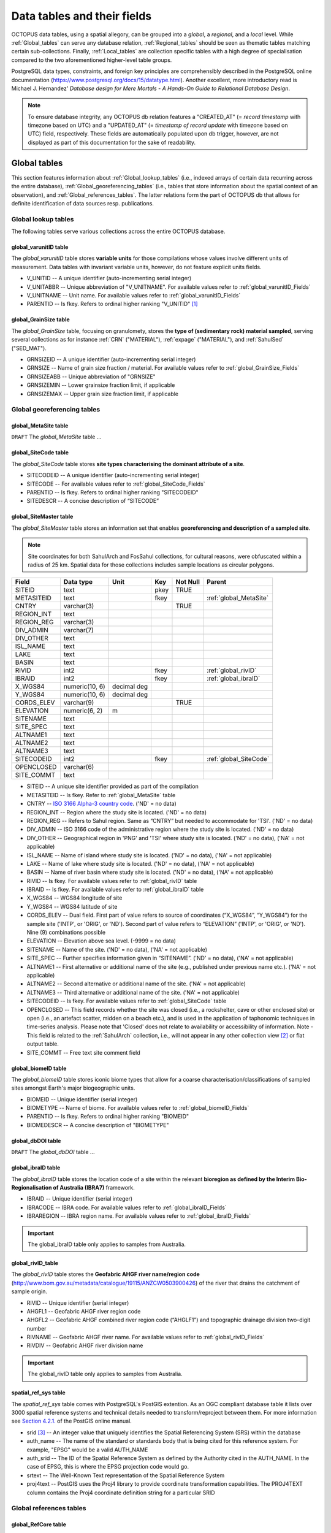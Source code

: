 ============================
Data tables and their fields
============================
OCTOPUS data tables, using a spatial allegory, can be grouped into a *global*, a *regional*, and a *local* level. While :ref:`Global_tables` can serve any database relation, :ref:`Regional_tables` should be seen as thematic tables matching certain sub-collections. Finally, :ref:`Local_tables` are collection specific tables with a high degree of specialisation compared to the two aforementioned higher-level table groups.

PostgreSQL data types, constraints, and foreign key principles are comprehensibly described in the PostgreSQL online documentation (https://www.postgresql.org/docs/15/datatype.html). Another excellent, more introductory read is Michael J. Hernandez' *Database design for Mere Mortals - A Hands-On Guide to Relational Database Design*.

.. note::

    To ensure database integrity, any OCTOPUS db relation features a "CREATED_AT" (= *record timestamp* with timezone based on UTC) and a "UPDATED_AT" (= *timestamp of record update* with timezone based on UTC) field, respectively. These fields are automatically populated upon db trigger, however, are not displayed as part of this documentation for the sake of readability.

..  _Global_tables:

Global tables
-------------
This section features information about :ref:`Global_lookup_tables` (i.e., indexed arrays of certain data recurring across the entire database), :ref:`Global_georeferencing_tables` (i.e., tables that store information about the spatial context of an observation), and :ref:`Global_references_tables`. The latter relations form the part of OCTOPUS db that allows for definite identification of data sources resp. publications.

..  _Global_lookup_tables:

Global lookup tables
~~~~~~~~~~~~~~~~~~~~

The following tables serve various collections across the entire OCTOPUS database.

..  _global_varunitID:

global_varunitID table
^^^^^^^^^^^^^^^^^^^^^^
The *global_varunitID* table stores **variable units** for those compilations whose values involve different units of measurement. Data tables with invariant variable units, however, do not feature explicit units fields. 

.. csv-table::
   :file: ./csv_tables/global_varunitID.csv
   :header-rows: 1

* V_UNITID -- A unique identifier (auto-incrementing serial integer)

* V_UNITABBR -- Unique abbreviation of "V_UNITNAME". For available values refer to :ref:`global_varunitID_Fields`

* V_UNITNAME -- Unit name. For available values refer to :ref:`global_varunitID_Fields`

* PARENTID -- Is fkey. Refers to ordinal higher ranking "V_UNITID" [#]_

..  _global_GrainSize:

global_GrainSize table
^^^^^^^^^^^^^^^^^^^^^^
The *global_GrainSize* table, focusing on granulomety, stores the **type of (sedimentary rock) material sampled**, serving several collections as for instance :ref:`CRN` ("MATERIAL"), :ref:`expage` ("MATERIAL"), and :ref:`SahulSed` ("SED_MAT").

.. csv-table::
   :file: ./csv_tables/global_GrainSize.csv
   :header-rows: 1

* GRNSIZEID -- A unique identifier (auto-incrementing serial integer)

* GRNSIZE -- Name of grain size fraction / material. For available values refer to :ref:`global_GrainSize_Fields`

* GRNSIZEABB -- Unique abbreviation of "GRNSIZE"

* GRNSIZEMIN -- Lower grainsize fraction limit, if applicable

* GRNSIZEMAX -- Upper grain size fraction limit, if applicable


..  _Global_georeferencing_tables:

Global georeferencing tables
~~~~~~~~~~~~~~~~~~~~~~~~~~~~

..  _global_MetaSite:

global_MetaSite table
^^^^^^^^^^^^^^^^^^^^^
``DRAFT`` The *global_MetaSite* table ...

..  _global_SiteCode:

global_SiteCode table
^^^^^^^^^^^^^^^^^^^^^
The *global_SiteCode* table stores **site types characterising the dominant attribute of a site**.

.. csv-table::
   :file: ./csv_tables/global_SiteCode.csv
   :header-rows: 1

* SITECODEID -- A unique identifier (auto-incrementing serial integer)

* SITECODE -- For available values refer to :ref:`global_SiteCode_Fields`

* PARENTID -- Is fkey. Refers to ordinal higher ranking "SITECODEID"

* SITEDESCR -- A concise description of “SITECODE”

..  _global_SiteMaster:

global_SiteMaster table
^^^^^^^^^^^^^^^^^^^^^^^
The *global_SiteMaster* table stores an information set that enables **georeferencing and description of a sampled site**.

.. note::

    Site coordinates for both SahulArch and FosSahul collections, for cultural reasons, were obfuscated within a radius of 25 km. Spatial data for those collections includes sample locations as circular polygons.

========== ============== =========== ==== ======== ======================
Field      Data type      Unit        Key  Not Null Parent
========== ============== =========== ==== ======== ======================
SITEID     text                       pkey TRUE     
METASITEID text                       fkey          :ref:`global_MetaSite`
CNTRY      varchar(3)                      TRUE     
REGION_INT text                                    
REGION_REG varchar(3)                              
DIV_ADMIN  varchar(7)                              
DIV_OTHER  text                                    
ISL_NAME   text                                    
LAKE       text                                    
BASIN      text                                    
RIVID      int2                       fkey          :ref:`global_rivID`
IBRAID     int2                       fkey          :ref:`global_ibraID`
X_WGS84    numeric(10, 6) decimal deg               
Y_WGS84    numeric(10, 6) decimal deg               
CORDS_ELEV varchar(9)                      TRUE     
ELEVATION  numeric(6, 2)  m                 
SITENAME   text                                    
SITE_SPEC  text                                    
ALTNAME1   text                                    
ALTNAME2   text                                    
ALTNAME3   text                                    
SITECODEID int2                       fkey          :ref:`global_SiteCode`
OPENCLOSED varchar(6)                              
SITE_COMMT text                                    
========== ============== =========== ==== ======== ======================

* SITEID -- A unique site identifier provided as part of the compilation

* METASITEID -- Is fkey. Refer to :ref:`global_MetaSite` table

* CNTRY -- `ISO 3166 Alpha-3 country code <https://www.iso.org/obp/ui/#search>`_. ('ND' = no data)

* REGION_INT -- Region where the study site is located. ('ND' = no data)

* REGION_REG -- Refers to Sahul region. Same as “CNTRY” but needed to accommodate for 'TSI'. ('ND' = no data)

* DIV_ADMIN -- ISO 3166 code of the administrative region where the study site is located. ('ND' = no data)

* DIV_OTHER -- Geographical region in 'PNG' and 'TSI' where study site is located. ('ND' = no data), ('NA' = not applicable)

* ISL_NAME -- Name of island where study site is located. ('ND' = no data), ('NA' = not applicable)

* LAKE -- Name of lake where study site is located. ('ND' = no data), ('NA' = not applicable)

* BASIN -- Name of river basin where study site is located. ('ND' = no data), ('NA' = not applicable)

* RIVID -- Is fkey. For available values refer to :ref:`global_rivID` table

* IBRAID -- Is fkey. For available values refer to :ref:`global_ibraID` table

* X_WGS84 -- WGS84 longitude of site

* Y_WGS84 -- WGS84 latitude of site

* CORDS_ELEV -- Dual field. First part of value refers to source of coordinates (“X_WGS84”, “Y_WGS84”) for the sample site ('INTP', or 'ORIG', or 'ND'). Second part of value refers to “ELEVATION” ('INTP', or 'ORIG', or 'ND'). Nine (9) combinations possible

* ELEVATION -- Elevation above sea level. (-9999 = no data)

* SITENAME -- Name of the site. ('ND' = no data), ('NA' = not applicable)

* SITE_SPEC -- Further specifies information given in “SITENAME”. ('ND' = no data), ('NA' = not applicable)

* ALTNAME1 -- First alternative or additional name of the site (e.g., published under previous name etc.). ('NA' = not applicable)

* ALTNAME2 -- Second alternative or additional name of the site. ('NA' = not applicable)

* ALTNAME3 -- Third alternative or additional name of the site. ('NA' = not applicable)

* SITECODEID -- Is fkey. For available values refer to :ref:`global_SiteCode` table

* OPENCLOSED -- This field records whether the site was closed (i.e., a rockshelter, cave or other enclosed site) or open (i.e., an artefact scatter, midden on a beach etc.), and is used in the application of taphonomic techniques in time-series analysis. Please note that 'Closed' does not relate to availability or accessibility of information. Note - This field is related to the :ref:`SahulArch` collection, i.e., will not appear in any other collection view [#]_ or flat output table.

* SITE_COMMT -- Free text site comment field

..  _global_biomeID:

global_biomeID table
^^^^^^^^^^^^^^^^^^^^
The *global_biomeID* table stores iconic biome types that allow for a coarse characterisation/classifications of sampled sites amongst Earth's major biogeographic units. 

.. csv-table::
   :file: ./csv_tables/global_biomeID.csv
   :header-rows: 1

* BIOMEID -- Unique identifier (serial integer)

* BIOMETYPE -- Name of biome. For available values refer to :ref:`global_biomeID_Fields`

* PARENTID -- Is fkey. Refers to ordinal higher ranking "BIOMEID"

* BIOMEDESCR -- A concise description of "BIOMETYPE"

..  _global_dbDOI:

global_dbDOI table
^^^^^^^^^^^^^^^^^^
``DRAFT`` The *global_dbDOI* table ...

..  _global_ibraID:

global_ibraID table
^^^^^^^^^^^^^^^^^^^
The *global_ibraID* table stores the location code of a site within the relevant **bioregion as defined by the Interim Bio-Regionalisation of Australia (IBRA7)** framework.

.. csv-table::
   :file: ./csv_tables/global_ibraID.csv
   :header-rows: 1

* IBRAID -- Unique identifier (serial integer)

* IBRACODE -- IBRA code. For available values refer to :ref:`global_ibraID_Fields`

* IBRAREGION -- IBRA region name. For available values refer to :ref:`global_ibraID_Fields`

.. important::

    The global_ibraID table only applies to samples from Australia.

..  _global_rivID:

global_rivID_table
^^^^^^^^^^^^^^^^^^
The *global_rivID* table stores the **Geofabric AHGF river name/region code** (http://www.bom.gov.au/metadata/catalogue/19115/ANZCW0503900426) of the river that drains the catchment of sample origin.

.. csv-table::
   :file: ./csv_tables/global_rivID.csv
   :header-rows: 1

* RIVID -- Unique identifier (serial integer)

* AHGFL1 -- Geofabric AHGF river region code

* AHGFL2 -- Geofabric AHGF combined river region code (“AHGLF1”) and topographic drainage division two-digit number

* RIVNAME -- Geofabric AHGF river name. For available values refer to :ref:`global_rivID_Fields`

* RIVDIV -- Geofabric AHGF river division name

.. important::

    The global_rivID table only applies to samples from Australia.

..  _spatial_ref_sys:

spatial_ref_sys table
^^^^^^^^^^^^^^^^^^^^^
The *spatial_ref_sys* table comes with PostgreSQL's PostGIS extention. As an OGC compliant database table it lists over 3000 spatial reference systems and technical details needed to transform/reproject between them. For more information see `Section 4.2.1. <https://postgis.net/docs/manual-1.4/ch04.html#spatial_ref_sys>`_ of the PostGIS online manual.

.. csv-table::
   :file: ./csv_tables/spatial_ref_sys.csv
   :header-rows: 1

* srid [#]_  -- An integer value that uniquely identifies the Spatial Referencing System (SRS) within the database

* auth_name -- The name of the standard or standards body that is being cited for this reference system. For example, "EPSG" would be a valid AUTH_NAME

* auth_srid -- The ID of the Spatial Reference System as defined by the Authority cited in the AUTH_NAME. In the case of EPSG, this is where the EPSG projection code would go.

* srtext -- The Well-Known Text representation of the Spatial Reference System

* proj4text -- PostGIS uses the Proj4 library to provide coordinate transformation capabilities. The PROJ4TEXT column contains the Proj4 coordinate definition string for a particular SRID


..  _Global_references_tables:

Global references tables
~~~~~~~~~~~~~~~~~~~~~~~~

..  _global_RefCore:

global_RefCore table
^^^^^^^^^^^^^^^^^^^^
The *global_RefCore* table stores information that allow certain **identification and citation of OCTOPUS collection data sources** according to BibTeX [#]_ referencing standards. In this context, different reference entry types require different minimum information standards, i.e., combinations of fields of which some will be *required*, some will be *optional*, and others will be *ignored* by BibTeX. Those three categories are defined in the :ref:`global_PubType_Fields` section. OCTOPUS database will always seeks to provide information beyond the minimum requirements, though with sense of proportion. As a result, for instance, language will never be captured for English publications because it is considered the communication standard.

=========== =========== ==== ======== ==================
Field       Data type   Key  Not Null Parent
=========== =========== ==== ======== ==================
REFDBID     text        pkey TRUE     
OAID        varchar(11) fkey          :ref:`global_Author`
REFDOI      text                      
AUTHORS     text                      
TITLE       text                      
PUBTYPEID   int2        fkey TRUE     :ref:`global_PubType`
JOURNALID   int2        fkey          :ref:`global_Journal`
VOLUME      text                      
NUMBER      text                      
PAGES       text                      
YEAR        int2             TRUE     
ADDRESS     text                      
NOTE        text                      
URL         text                      
BOOKTITLE   text                      
CHAPTER     text                      
EDITOR      text                      
PUBLISHER   text                      
INSTITUTION text                      
SCHOOL      text                      
=========== =========== ==== ======== ==================

* REFDBID -- A unique identifier in the format *Name<colon>YearKeyword* where *Name* is the family name of the first author, *Year* is the publication year, and *Keyword* is a catchy single word from the publication title. No whitespace or special characters are allowed. The keyword must not be numeric. 

* REFDOI -- Publication Digital Object Identifier (`DOI <https://www.doi.org/>`_), if available

* AUTHORS -- Full sequence of publication authors in the format *FamilyA, ForenameA; FamilyB, ForenameB*; ... where forenames may be abbreviated with leading capital letter in the format *FamilyA, A.; FamilyB, B.*; ...

* TITLE -- Publication title

* VOLUME -- Volume of publication medium

* NUMBER -- Number of publication medium

* PAGES -- Page range divided by double dash (e.g. 102\-\-208), running article number, or a number of pages for books, theses

* YEAR -- Year of publication

* ADDRESS -- Usually the address of the publisher or other institution

* NOTE -- Free text field for annotations

* URL -- Publication url, especially favoured when no DOI available

* BOOKTITLE -- Title of a book, part of which is being cited. In OCTOPUS, further, title of website

* CHAPTER -- A chapter, section, sequence etc. number

* EDITOR -- Name(s) of editor(s) in the format defined above

* PUBLISHER -- Publisher's name

* INSTITUTION -- Institutuion sponsoring a technical report

* SCHOOL -- Name of school where thesis was written

..  _global_RefAbstract:

global_RefAbstract table
^^^^^^^^^^^^^^^^^^^^^^^^
The *global_RefAbstract* table stores **publication abstracts** for references in :ref:`global_RefCore`.

.. csv-table::
   :file: ./csv_tables/global_RefAbstract.csv
   :header-rows: 1

* REFDBID -- Uses same "REFDBID" as :ref:`global_RefCore` table does (because is one-to-one relationship)

* ABSTRACT -- Is publication abstract, if available. Note - Very extensive abstracts have been truncated and marked as *... [_truncated_]* at their end. For available abstracts refer to :ref:`global_RefAbstract_Fields`

..  _global_Author:

global_Author table
^^^^^^^^^^^^^^^^^^^
The *global_Author* table stores information about **publication (first) authors**, which can be individuals or corporations.

.. csv-table::
   :file: ./csv_tables/global_Author.csv
   :header-rows: 1

* OAID -- A unique identifier

* AUTH -- Author family name. If the author is not an individual, but a corporation, '(Corp.)' will be added to the abbreviated corporation name, both of which will be followed by the full corporation name as for instance 'ALA (Corp.) Atlas of Living Australia (online)'. For corporations "FORENAME" : "WSCC_RESID" fields must not be populated.

* FORENAME -- Auhtor given name(s)

* INITIALS -- Given name(s) initial(s) incl. full stop and divided by space char.

* ORCID -- Open Researcher and Contributor ID (https://info.orcid.org/what-is-orcid/). ORCID is the **preferred external identifier**!

* SCOPUSID -- Scopus ID (https://www.scopus.com)

* WSCC_RESID -- Web of Science author ID (currently owned by Clarivate, https://clarivate.com/). Only relevant in case "ORCID" and "SCOPUSID" are not available

* AUTH_COMMT -- Free text comment field

* AUTH_URL -- URL field. Only used if "AUTH" is a corporation

* URL_DATE -- Date of "AUTH_URL" visit. Only applicable if "AUTH_URL" is not *NULL*

..  _global_Journal:

global_Journal table
^^^^^^^^^^^^^^^^^^^^
The *global_Journal* table stores information about **peer-reviewed scientific journals**.

.. csv-table::
   :file: ./csv_tables/global_Journal.csv
   :header-rows: 1

* JOURNALID -- A unique identifier (auto-incrementing serial integer)

* JOURNAL -- Journal title

* JOURNALABB -- Abbreviated journal name according to https://images.webofknowledge.com/images/help/WOS/A_abrvjt.html

* PRINT_ISSN -- Print ISSN according to https://portal.issn.org

* ONLIN_ISSN -- Online ISSN according to https://portal.issn.org

..  _global_PubType:

global_PubType table
^^^^^^^^^^^^^^^^^^^^
The *global_PubType* table stores **publication entry types** according to BibTeX standards.

.. csv-table::
   :file: ./csv_tables/global_PubType.csv
   :header-rows: 1

* PUBTYPEID -- A unique identifier (auto-incrementing serial integer)

* PUBTYPE -- For available values refer to :ref:`global_PubType_Fields`

..  _global_RefKeyword:

global_RefKeyword table
^^^^^^^^^^^^^^^^^^^^^^^

``DRAFT`` The *global_RefKeyword* table ...

----

..  _Regional_tables:

Regional tables
---------------

Non-Cosmogenics tables
~~~~~~~~~~~~~~~~~~~~~~

..  _cabah_LabCodes:

cabah_LabCodes table
^^^^^^^^^^^^^^^^^^^^
The *cabah_LabCodes* table stores information about the **lab of origin** for a certain C14 or luminescence observation, i.e., measurement. The labs have been identified automatically by their distinct labcode prefixes

.. csv-table::
   :file: ./csv_tables/cabah_LabCodes.csv
   :header-rows: 1

* LAB_ORIGID -- A unique identifier (auto-incrementing serial integer)

* LAB_PREFIX -- Lab prefix. For available values refer to :ref:`cabah_LabCodes_Fields`

* LAB_FACLTY -- Facility / institution of lab affiliation. For available values refer to :ref:`cabah_LabCodes_Fields`

* CNTRY -- Country of "LAB_FACLTY"

* LAB_ACTIVE -- Whether the lab is active or not

* LAB_MTD -- Lab method (C14, OSL, TL)

* LAB_URL -- Lab url

* LAB_SOURCE -- Source of information stored in a certain tuple. Major yources are 'Radiocarbon' (https://doi.org/10.1017/S0033822200038923) and 'RadonKiel' (https://radon.ufg.uni-kiel.de/labs).

..  _cabah_chemprepID:

cabah_chemprepID table
^^^^^^^^^^^^^^^^^^^^^^
The *cabah_chemprepID* table stores the **type of chemical pretreatment given to a sample**. Note - Methods capture the majority of methods applied in Australia. There may be considerable variation within each pretreatment code.

.. csv-table::
   :file: ./csv_tables/cabah_chemprepID.csv
   :header-rows: 1

* CHEMPREPID -- A unique identifier

* CHEMPREP -- For available values refer to :ref:`cabah_chemprepID_Fields`

* CHEMPREPAB -- For available values refer to :ref:`cabah_chemprepID_Fields`

..  _cabah_col_mtdID:

cabah_col_mtdID table
^^^^^^^^^^^^^^^^^^^^^
The *cabah_col_mtdID* table stores the **sample collection method**.

.. csv-table::
   :file: ./csv_tables/cabah_col_mtdID.csv
   :header-rows: 1

* COL_MTDID -- A unique identifier (auto-incrementing serial integer)

* COL_MTD -- For available values refer to :ref:`cabah_col_mtdID_Fields`

* PARENTID -- Is fkey. Refers to ordinal higher ranking “COL_MTDID”

..  _cabah_methodID:

cabah_methodID table
^^^^^^^^^^^^^^^^^^^^
The *cabah_methodID* table stores the **type of method used in age/rate determination**.

.. csv-table::
   :file: ./csv_tables/cabah_methodID.csv
   :header-rows: 1

* METHODID -- A unique identifier (auto-incrementing serial integer)

* METHOD -- For available values refer to :ref:`cabah_methodID_Fields`

* METHODABBR -- For available values refer to :ref:`cabah_methodID_Fields`

* PARENTID -- Is fkey. Refers to ordinal higher ranking "METHODID"

* METHODREF -- Basic method literature reference

Cosmogenics tables
~~~~~~~~~~~~~~~~~~

..  _crn_alstndID:

crn_alstndID table
^^^^^^^^^^^^^^^^^^
The *crn_alstndID* table stores **Al standards, correction factors, ratios and related information**.

.. csv-table::
   :file: ./csv_tables/crn_alstndID.csv
   :header-rows: 1

* ALSTNDID -- A unique identifier (auto-incrementing serial integer)

* ALSTND -- Al meta-standard equivalent to "ALSTND_PUB"

* ALSTND_PUB -- Published Al standard

* ALCORR -- Al correction factor

* ALSTNDRTIO -- Al standard ratio

* ALSTNDCOMT -- Al standard comment

For available values refer to :ref:`crn_alstndID_Fields`

..  _crn_bestndID:

crn_bestndID table
^^^^^^^^^^^^^^^^^^
The *crn_bestndID* table stores **Be standards, correction factors, ratios and related information**.

.. csv-table::
   :file: ./csv_tables/crn_bestndID.csv
   :header-rows: 1

* BESTNDID -- A unique identifier (auto-incrementing serial integer)

* BESTND -- Be meta-standard equivalent to "BeSTND_PUB"

* BESTND_PUB -- Published Al standard

* BECORR -- Be correction factor

* BESTNDRTIO -- Be standard ratio

* BESTNDCOMT -- Be standard comment

For available values refer to :ref:`crn_bestndID_Fields`

Luminescence tables
~~~~~~~~~~~~~~~~~~~

..  _osl-tl_agemodelID:

osl-tl_agemodelID table
^^^^^^^^^^^^^^^^^^^^^^^
The *osl-tl_agemodelID* table stores the **model used to combine individual equivalent dose estimates for age determination**.

.. csv-table::
   :file: ./csv_tables/osl-tl_agemodelID.csv
   :header-rows: 1

* AGEMODELID -- A unique identifier (auto-incrementing serial integer)

* AGEMODEL -- For available values refer to :ref:`osl-tl_agemodelID_Fields`

* AGEMODELAB -- Unique abbreviation of "AGEMODEL". For available values refer to :ref:`osl-tl_agemodelID_Fields`

..  _osl-tl_ed_procID:

osl-tl_ed_procID table
^^^^^^^^^^^^^^^^^^^^^^
The *osl-tl_ed_procID* table stores the **reported procedure used to determine sample equivalent dose for OSL and TL methods**.

.. csv-table::
   :file: ./csv_tables/osl-tl_ed_procID.csv
   :header-rows: 1

* ED_PROCID -- A unique identifier (auto-incrementing serial integer)

* ED_PROC -- For available values refer to :ref:`osl-tl_ed_procID_Fields`

* ED_PROCABR -- Unique abbreviation of "ED_PROC". For available values refer to :ref:`osl-tl_ed_procID_Fields`

..  _osl-tl_lum_matID:

osl-tl_lum_matID table
^^^^^^^^^^^^^^^^^^^^^^
The *osl-tl_lum_matID* table stores the **type of sample material used for OSL and TL dating**.

.. csv-table::
   :file: ./csv_tables/osl-tl_lum_matID.csv
   :header-rows: 1

* LUM_MATID -- A unique identifier (auto-incrementing serial integer)

* LUM_MAT -- For available values refer to :ref:`osl-tl_lum_matID_Fields`

* LUM_MATABB -- Unique abbreviation of "LUM_MAT". For available values refer to :ref:`osl-tl_lum_matID_Fields`

..  _osl-tl_mineralID:

osl-tl_mineralID table
^^^^^^^^^^^^^^^^^^^^^^
The *osl-tl_mineralID* table stores the **type of mineral used for equivalent dose determination**.

.. csv-table::
   :file: ./csv_tables/osl-tl_mineralID.csv
   :header-rows: 1

* MINERALID -- A unique identifier (auto-incrementing serial integer)

* MINERAL -- For available values refer to :ref:`osl-tl_mineralID_Fields`

* MINERALABB -- Unique abbreviation of "MINERAL". For available values refer to :ref:`osl-tl_mineralID_Fields`

..  _osl-tl_mtdID:

osl-tl_mtdID table
^^^^^^^^^^^^^^^^^^
The *osl-tl_mtdID* table stores the **method used to determine a certain element concentration of the sample** resp. the **method used to determine an external dose rate**.

.. csv-table::
   :file: ./csv_tables/osl-tl_mtdID.csv
   :header-rows: 1

* MTDID -- A unique identifier (auto-incrementing serial integer)

* MTD -- For available values refer to :ref:`osl-tl_mtdID_Fields`

* MTDAB -- Unique abbreviation of "MTDAB". For available values refer to :ref:`osl-tl_mtdID_Fields`

..  _osl_typeID:

osl_typeID table
^^^^^^^^^^^^^^^^
The *osl_typeID* table stores the **published OSL type used to determine equivalent dose**.

.. csv-table::
   :file: ./csv_tables/osl_typeID.csv
   :header-rows: 1

* OSL_TYPEID -- A unique identifier (auto-incrementing serial integer)

* OSL_TYPE -- For available values refer to :ref:`osl_typeID_Fields`

* OSL_TYPEAB -- Unique abbreviation of "OSL_TYPE". For available values refer to :ref:`osl_typeID_Fields`

----

..  _Local_tables:

Local tables
------------

CRN tables
~~~~~~~~~~

The following tables exclusively serve the :ref:`CRN`.

..  _crn_Sample:

crn_Sample table
^^^^^^^^^^^^^^^^
The *crn_Sample* table stores CRN collection sample information and is, therefore, situated between the collection-specific DataCore tables (subordinate) and the :ref:`global_SiteMaster` (superordinate; see :ref:`Semantic_data_model`).

.. csv-table::
   :file: ./csv_tables/crn_Sample.csv
   :header-rows: 1

* SMPID -- Unique sample identifier that, first and foremost, serves database operation. CRN SMPIDs have been aggregated using similarities in concatenated roundup(3) “Y_WGS84” AND roundup(3) “X_WGS84” AND "SIZEMIN” AND "SIZEMAX".

* SITEID -- Unique site identifier that, first and foremost, serves database operation. CRN SITEIDs have been aggregated using similarities in concatenated roundup(3) “Y_WGS84” AND roundup(3) “X_WGS84”, with running alphabetic letter(s) added.

* STUDYID -- Unique study identifier provided as part of the compilation

* MATERIAL -- Abbreviated type of material sampled

* SIZEMIN -- Minimum grain size sampled

* SIZEMAX -- Maximum grain size sampled

* PROJEPSGID -- EPSG projection code, used as unique identifier, of projected coordinate system used for calculations

* AREA -- Basin area as calculated from projected DEM [#]_

* ELEV_AVE -- Mean elevation of basin as calculated from projected DEM

* ELEV_STD -- Standard deviation of elevation of basin as calculated from projected DEM

* SLP_AVE -- Mean slope gradient of basin as calculated from projected DEM

* SLP_STD -- Standard deviation of slope gradient of basin as calculated from projected DEM

* SMP_DAY -- Sampling day (if published)

* SMP_MONTH -- Sampling month (if published)

* SMP_YEAR -- Sampling year (if published)

* SMP_COMMT -- Free text sample comment field.


.. note::

    Fkey fields are decribed elsewhere, i.e., within the scope of their tables of origin.

..  _crn_al_DataCore:

crn_al_DataCore table
^^^^^^^^^^^^^^^^^^^^^
The *crn_al_DataCore* table stores **26Al observations** (= smallest data model entity) for the :ref:`CRN` and is subordinate to the :ref:`crn_Sample`.

.. csv-table::
   :file: ./csv_tables/crn_al_DataCore.csv
   :header-rows: 1

* OBSID1 -- Unique CRN AMS measurement identifier provided as part of the compilation.

* OBSID2 -- Original sample identifier (as published). This is not necessarily the lab code provided by some labs, but the ID used by authors of the source publication to identify the sample.

* IGSNID -- Placeholder for International Geo Sample Number unique ID

* AL26NP -- Published Al-26 concentration

* AL26NP_ERR -- Published 1-sigma uncertainty in Al-26 concentration

* AL26EP -- Published Al-26 denudation rate

* AL26EP_ERR -- Published 1-sigma uncertainty in Al-26 denudation rate

* AL26NC -- Al-26 concentration normalised to KNSTD

* AL26NC_ERR -- Uncertainty in Al-26 concentration normalised to KNSTD

* ALPROD -- CAIRN average production scaling correction for the basin

* ALTOPO -- CAIRN average topographic shielding correction for the basin

* ALSELF -- CAIRN average self shielding correction for the basin

* ALSNOW -- CAIRN average snow shielding correction for the basin

* ALTOTS -- CAIRN average combined shielding and scaling correction for the basin

* EAL_GCMYR -- CAIRN Al-26 denudation rate in mass per unit area

* ERRAL_AMS -- CAIRN Al-26 denudation rate uncertainty at 1-sigma level in mass per unit area derived from AMS uncertainty

* ERRAL_MUON -- CAIRN Al-26 denudation rate uncertainty at 1-sigma level in mass per unit area derived from muon uncertainty

* ERRAL_PROD -- CAIRN Al-26 denudation rate uncertainty at 1-sigma level in mass per unit area derived from uncertainty in the production rate

* ERRAL_TOT -- CAIRN Al-26 denudation rate uncertainty at 1-sigma level in mass per unit area that combines all uncertainties

* EAL_MMKYR -- CAIRN Al-26 denudation rate calculated assuming density of of 2650 kg.m^-3

* EAL_ERR -- CAIRN Al-26 denudation rate uncertainty at 1-sigma level calculated assuming density of 2650 kg.m^-3


.. note::

    Fkey fields are decribed elsewhere, i.e., within the scope of their tables of origin.

..  _crn_be_DataCore:

crn_be_DataCore table
^^^^^^^^^^^^^^^^^^^^^
The *crn_be_DataCore* table stores **10Be observations** (= smallest data model entity) for the :ref:`CRN` and is subordinate to the :ref:`crn_Sample`.

.. csv-table::
   :file: ./csv_tables/crn_be_DataCore.csv
   :header-rows: 1

* OBSID1 -- Unique CRN AMS measurement identifier provided as part of the compilation.

* OBSID2 -- Original sample identifier (as published). This is not necessarily the lab code provided by some labs, but the ID used by authors of the source publication to identify the sample.

* IGSNID -- Placeholder for International Geo Sample Number unique ID

* BE26NP -- Published Be-10 concentration

* BE26NP_ERR -- Published 1-sigma uncertainty in Be-10 concentration

* BE26EP -- Published Be-10 denudation rate

* BE26EP_ERR -- Published 1-sigma uncertainty in Be-10 denudation rate

* BE26NC -- Be-10 concentration normalised to 07KNSTD

* BE26NC_ERR -- Uncertainty in Be-10 concentration normalised to 07KNSTD

* BEPROD -- CAIRN average production scaling correction for the basin

* BETOPO -- CAIRN average topographic shielding correction for the basin

* BESELF -- CAIRN average self shielding correction for the basin

* BESNOW -- CAIRN average snow shielding correction for the basin

* BETOTS -- CAIRN average combined shielding and scaling correction for the basin

* EBE_GCMYR -- CAIRN Be-10 denudation rate in mass per unit area

* ERRBE_AMS -- CAIRN Be-10 denudation rate uncertainty at 1-sigma level in mass per unit area derived from AMS uncertainty

* ERRBE_MUON -- CAIRN Be-10 denudation rate uncertainty at 1-sigma level in mass per unit area derived from muon uncertainty

* ERRBE_PROD -- CAIRN Be-10 denudation rate uncertainty at 1-sigma level in mass per unit area derived from uncertainty in the production rate

* ERRBE_TOT -- CAIRN Be-10 denudation rate uncertainty at 1-sigma level in mass per unit area that combines all uncertainties

* EBE_MMKYR -- CAIRN Be-10 denudation rate calculated assuming density of 2650 kg.m^-3

* EBE_ERR -- CAIRN Be-10 denudation rate uncertainty at 1-sigma level calculated assuming density of 2650 kg.m^-3


.. note::

    Fkey fields are decribed elsewhere, i.e., within the scope of their tables of origin.

..  _crn_amsID:

crn_amsID table
^^^^^^^^^^^^^^^
The *crn_amsID* table stores information about **Acceleration Mass Spectrometer (AMS)** facilities.

.. csv-table::
   :file: ./csv_tables/crn_amsID.csv
   :header-rows: 1

* AMSID -- A unique identifier (auto-incrementing serial integer)

* AMS -- Abbreviated AMS name. For available values refer to :ref:`crn_amsID_Fields`

* AMSORG -- Full name of AMS facility. For available values refer to :ref:`crn_amsID_Fields`

* AMSURL -- AMS url


..  _crn_projepsgID:

crn_projepsgID table
^^^^^^^^^^^^^^^^^^^^
The *crn_projepsgID* table stores **study-specific projection information** (EPSG and human readable), i.e., the particular UTM projected coordinate system used for (re)calculations.

.. csv-table::
   :file: ./csv_tables/crn_projepsgID.csv
   :header-rows: 1

* PROJEPSGID -- EPSG [#]_ projection code, used as unique identifier

* PROJECTION -- For available values refer to :ref:`crn_projepsgID_Fields`


..  _crn_studies_boundingbox:

crn_studies_boundingbox table
^^^^^^^^^^^^^^^^^^^^^^^^^^^^^
The *crn_studies_boundingbox* table is a **CRN denudation spatial features table** (polygons, EPSG:900913) whose bounding boxes define study extents, respectively.

.. csv-table::
   :file: ./csv_tables/crn_studies_boundingbox.csv
   :header-rows: 1

* id -- A unique identifier (auto-incrementing serial integer)

* geom -- WKT [#]_ notation of bounding box geometry

* STUDYID -- :ref:`CRN` study ID


SahulArch tables
~~~~~~~~~~~~~~~~

The following tables exclusively serve the :ref:`SahulArch`.

..  _arch_Sample:

arch_Sample table
^^^^^^^^^^^^^^^^^
The *arch_Sample* table stores SahulArch sample information and is, therefore, situated between the collection-specific DataCore tables (subordinate) and the :ref:`global_SiteMaster` (superordinate; see :ref:`Semantic_data_model`).

.. csv-table::
   :file: ./csv_tables/arch_Sample.csv
   :header-rows: 1

* SMPID -- Sample identifier provided as part of the compilation. The first part of the identifier (i.e., ARCH####) is linked to “SITEID”, the ID of the site. Where it is clear that two or more observations (dates/ rates) have been measured on one sample, they have the same “SMPID” but a different “OBSID1”. This also applies across methods, e.g., one sample with an OSL age and an U-series age will have the same “SMPID” but different “OBSID1” (i.e. ARCH####OSL### and ARCH####U###).

* SITEID -- Is fkey. Refers to :ref:`global_SiteMaster`

* FEATDATEID -- For available values refer to :ref:`arch_featdatedID_Fields`

* SQUARE -- Square or trench designation from where the sample is from.

* XU -- Excavation Unit or spit designation from where the sample is from.

* SMPDEPTH -- Depth below the surface (or datum) from which sample was extracted. If the published sample depth was specified as a range, then the median value for that range is reported here.

* SMPX_WGS84 -- WGS84 longitude of site. *Culturally sensitive. Coordinates not to be displayed!*

* SMPY_WGS84 -- WGS84 latitude of site. *Culturally sensitive. Coordinates not to be displayed!*

* OCCUPATION -- Is the dated sample directly related to human activity (e.g. hearth, organic artefact, burial), or was it simply part of a wider archaeological deposit. |:lock:| A *predefined value set* only allows for 'Yes', 'No', or 'ND' (= no data)

* CONTEXT -- Was the sample collected from a stratigraphic unit that is associated with human 'Occupation' or one that was culturally 'Sterile'. |:lock:| A *predefined value set* only allows for 'Occupation', 'Sterile', or 'ND' (= no data)

* SMP_COMMT -- Free text sample comment field.


..  _arch_c14_DataCore:

arch_c14_DataCore table
^^^^^^^^^^^^^^^^^^^^^^^
The *arch_c14_DataCore* table stores stores **C14-related observations** (= smallest data model entity), i.e., ages and their associated unique lab-derived data for the :ref:`The_SahulArch_Radiocarbon_collection`.

.. csv-table::
   :file: ./csv_tables/arch_c14_DataCore.csv
   :header-rows: 1

* OBSID1 -- Unique age identifier provided as part of the compilation. The first part of the identifier (i.e., ARCH####) is linked to “SITEID”, the ID of the site. The second part of the identifier is unique to the database entry and does also include abbreviation given to the method used to produce the age. For method abbreviations see “METHOD”.

* OBSID2 -- Original sample identifier (as published). This is NOT the laboratory code provided by some labs, but the ID used by authors of the source publication to identify the sample. Samples labelled only by numbers in the literature (e.g. 1, 2, 3 etc) have had a compound prefix -- first three author name letters AND double-digit publication year -- added (e.g. 'Nan87_1' for sample 1 (Nanson 1987)).

* LABID -- Unique lab code assigned by the lab where age was determined. For radiocarbon (and for many luminescence) labs, the first part of the lab code refers to the determining facility.

* IGSNID -- Placeholder for International Geo Sample Number unique ID

* BURNT -- Whether the material dated was burnt. Note that charcoal = 'Yes'. Calcinated bone -- typically white, whilst burnt bone is black -- is different to burnt bone, and so is listed in “MATERIAL2” field. |:lock:| A *predefined value set* only allows for 'Yes' (= burnt), 'No' (= not burnt), or 'ND' (= no data)

* ARCHSPECIS -- Genus and/ or species, i.e., scientific name of animal or plant used for 14C dating

* ORGPART -- Bone element, wood part etc. -- e.g., 'Sapwood', 'Heartwood', 'Twig', 'Ring number', 'Femur' ...

* SINGULAR -- Was a single entity (e.g., a single piece of charcoal, not several pieces found close to each other) dated, or were several pieces bulked together? |:lock:| A *predefined value set* only allows for 'Yes', 'No', 'NA' (single entities do not exist, i.e., for example sediment), or 'ND' (= no data)

* CONSERV -- Was the sample conserved? For example, was it glued or soaked in a consolidant? |:lock:| A *predefined value set* only allows for 'Yes', 'No', 'ND' (= no data), or 'NA' (= not applicable)

* AGEMTD -- Measurement method. Conventional includes liquid scintillation and gas proportional. |:lock:| A *predefined value set* only allows for 'AMS' (= Accelerator Mass Spectrometry), 'CONV' (= conventional), or 'ND' (= no data)

* PHYSCLEAN -- Was the sample physically cleaned? For example, was the surface removed from bone (= 'Yes'), were rootlets and sediment removed from charcoal (= 'Yes'). |:lock:| A *predefined value set* only allows for 'Yes', 'No', or 'ND' (= no data)

* SOLVENT1 -- Was the pretreatment preceded by a solvent extraction? |:lock:| A *predefined value set* only allows for 'Yes', 'No', or 'ND' (= no data)

* YIELD_MG -- Amount of material after pretreament in mg. If a range was used for a particular sample or (more commonly) all samples, the average for the range given is reported here.

* YIELD_PCT -- Amount of material after pretreament in %

* C -- mg of carbon dated

* C_ERR -- Error for measured mg carbon dated

* PCT_C -- Measured %C of the pretreated sample

* PCT_C_ERR -- Error for measured %C of the pretreated sample

* PCT_N -- Measured %N of the pretreated sample

* PCT_N_ERR -- Error for measured %N of the pretreated sample

* CN_RATIO -- Measured atomic C:N ratio of the pretreated sample

* CN_ERR -- Error for measured CN value of the pretreated sample

* C13 -- Measured δ13C of the pretreated sample. Note that δ13C value on graphite is not included as it is not equivalent to the δ13C on the pretreated material.

* C13_ERR -- Error for measured δ13C of the pretreated sample. Note that δ13C value on graphite is not included as it is not equivalent to the δ13C on the pretreated material.

* O18 -- Measured δ 18O of the of the pretreated sample

* O18_ERR -- Error for measured δ 18O of the pretreated sample

* N15 -- Measured δ15N of the of the pretreated sample

* N15_ERR -- Error for measured δ15N of the pretreated sample

* S34 -- Measured δ34S of the of the pretreated sample

* S34_ERR -- Error for measured δ34S of the of the pretreated sample.

* RECRYST -- Is secondary recrystallisation present in the pretreated carbonate sample? |:lock:| A *predefined value set* only allows for 'Yes', 'No', or 'ND' (= no data)

* PCT_RE_VAL -- Calcite/recrystallised mineral in the pretreated carbonate sample. Stain or microscopy methods used: 998 = presence of calcite/ recrystallization verified, or -991 = absence of calcite/ recrystallization.

* PCT_RE_ERR -- Error for measured amount of calcite/recrystallised mineral in the pretreated sample. Is -9999.99 even if “PCT_RE_VAL” = 998

* PCT_RE_MTD -- How was the presence and/or amount of calcite/recrystallisation measured in the pretreated carbonate sample. |:lock:| A *predefined value set* only allows for 'Stain' (= Fiegl's stain), 'XRD' (= X-ray diffractometry), 'FTIR' (= FT infrared spectroscopy), 'Micro' (= Microscopy), 'Other' (= other), or 'ND' (= no data)

* C14_AGE -- Conventional radiocarbon age (CRA), as defined by Stuiver and Polach (1977):

             (1) the use of the Libby half-life value of 5568 years (mean life 8033 years);
             (2) the assumption of uniformity in 14C activity throughout the biosphere in the past;
             (3) the use of oxalic acid or a secondary standard as the modern standard;
             (4) isotopic fractionation normalization of all sample activities to the base of δ13C = -25.0 per mille (relative to the 13C:12C ratio of PDB standard); and,
             (5) the use of AD 1950 as the base year, with ages given in years before present (BP) (i.e., AD 1950 = 0 BP)

.. note::

    The above "C14_AGE" definition may not be met prior to c.1980 and is unlikely to be met prior to 1977. If the database user wishes to use dates from this period, they will need to establish how the radiocarbon age was calculated.


* C14_ERRPOS -- Estimated standard error attached to an individual determination, equal to one standard deviation (1σ). Note that occasionally determinations have asymmetrical standard deviations.

* C14_ERRNEG -- Estimated standard error attached to an individual determination, equal to one standard deviation (1σ). Note that occasionally determinations have asymmetrical standard deviations.

* C14_INF -- Is the date infinite (indistinguishable from the laboratory background). This field clarifies the two previous fields, where no data may be misinterpreted as an infinite measurement. |:lock:| A *predefined value set* only allows for 'Yes', 'No', or 'ND' (= no data)

* F14C -- Proportion of radiocarbon atoms in the sample compared to that present in the year AD 1950. “F14C” is pMC (percent modern carbon)/100.

* F14C_ERR -- Error for proportion of radiocarbon atoms in the sample compared to that present in the year AD 1950. The error for “F14C” is the error for pMC (percent modern carbon)/100.

* AGE_COMMT -- Free text age comment field

.. note::

    Fkey fields are decribed elsewhere, i.e., within the scope of their tables of origin.

..  _arch_osl_DataCore:

arch_osl_DataCore table
^^^^^^^^^^^^^^^^^^^^^^^
The *arch_osl_DataCore* table stores **OSL-related observations** (= smallest data model entity), i.e., ages and their associated unique lab-derived data for the :ref:`The_SahulArch_OSL_collection`.

.. csv-table::
   :file: ./csv_tables/arch_osl_DataCore.csv
   :header-rows: 1

* OBSID1 -- Unique age identifier provided as part of the compilation. The first part of the identifier (i.e., ARCH####) is linked to “SITEID”, the ID of the site. The second part of the identifier is unique to the database entry and does also include abbreviation given to the method used to produce the age. For method abbreviations see “METHOD”.

* OBSID2 -- Original sample identifier (as published). This is NOT the laboratory code provided by some labs, but the ID used by authors of the source publication to identify the sample. Samples labelled only by numbers in the literature (e.g. 1, 2, 3 etc) have had a compound prefix -- first three author name letters AND double-digit publication year -- added (e.g. 'Nan87_1' for sample 1 (Nanson 1987)).

* LABID -- Unique lab code assigned by the lab where age was determined. For radiocarbon (and for many luminescence) labs, the first part of the lab code refers to the determining facility.

* IGSNID -- Placeholder for International Geo Sample Number unique ID

* SIZE_MIN -- Reported minimum grain size used for equivalent dose and environmental dose rate determination

* SIZE_MAX -- Reported maximum grain size used for equivalent dose and environmental dose rate determination

* H2O_MEAS -- Water content as measured from the sample. “H2O_MEAS” will be -9999.99 for estimated, but not measured water content. For those samples, “H2O_USED” will hold the reported estimated value. If the measured water content is given as <1% in the original publication, then 1.0 was recorded here.

* H2O_USED -- Water content used for environmental dose rate determination

* H2O_ERR -- Standard error for “H2O_USED” (1σ)

* ALIQ_TYPE -- Reported aliquot type used for equivalent dose determination. |:lock:| A *predefined value set* only allows for 'SG' (= Single Grain), 'SA' (= Single Aliquot), 'MA' (= Multipe Aliquots), or 'ND' (= no data)

* ALIQ_SIZE -- Reported size of aliquot diameter in mm

* RESCOR -- Residual dose correction was applied to the Equivalent Dose, specifically for IRSL, pIRIR, MET-pIRIR, VSL, and TT-OSL. |:lock:| A *predefined value set* only allows for 'Yes', 'No', or 'ND' (= no data)

* DOSERECOV -- Were dose recovery test results reported in the study? |:lock:| A *predefined value set* only allows for 'Yes', 'No', 'ND' (= no data), or 'NA' (= not applicable)

* PH1_TEMP -- Preheat temperature applied immediately prior to measurement of either the Natural, Regenerative or Additive dose

* PH2_TEMP -- Preheat temperature applied immediately prior to measurement of test dose

* NUM_MEAS -- Number of aliquots/grains measured for the sample

* NUM_ACC -- Number of aliquots/grains accepted for equivalent dose determination

* EQUIVDOSE -- Reported equivalent dose in Gy, sometimes referred to as ED, De, palaeodose (P) or burial dose

* ED_ERR -- Published error for the equivalent dose at 1 standard error (1σ)

* ED_INF -- Natural signal projected onto the dose saturation plateau of dose response curve (De represented is a minimum value)

* OD -- Overdispersion value for equivalent dose dataset calculated as per Galbraith et al., (1999)

* OD_INF -- Overdispersion error value (at 1 standard error, 1σ) for equivalent dose data set calculated as per Galbraith et al., (1999)

* OD_TYPE -- The unit of measure for “OD” and “OD_ERR” values

* U -- Uranium content of the sample

* U_ERR -- Standard error (1σ) for the uranium content of the sample

* TH -- Thorium content of the sample

* TH_ERR -- Standard error (1σ) for the thorium content of the sample

* K -- Potassium content of the sample. N.B. K not K2O

* K_ERR -- Standard error (1σ) for the potassium content of the sample

* U238 -- 238U content from High-Resolution Gamma-ray Spectrometry (HRGS)

* U238_ERR -- Published error value for “U238”

* RA226 -- 226Ra content from High-Resolution Gamma-ray Spectrometry (HRGS)

* RA226_ERR -- Published error value for “RA226”

* PB210 -- 210Pb content from High-Resolution Gamma-ray Spectrometry (HRGS)

* PB210_ERR -- Published error value for “PB210”

* RA228 -- 228Ra content from High-Resolution Gamma-ray Spectrometry (HRGS)

* RA228_ERR -- Published error value for “RA228”

* TH228 -- 228Th content from High-Resolution Gamma-ray Spectrometry (HRGS)

* TH228_ERR -- Published error value for “TH228”

* TH232 -- 232Th content from High-Resolution Gamma-ray Spectrometry (HRGS)

* TH232_ERR -- Published error value for “TH232”

* K40 -- 40K content from High-Resolution Gamma-ray Spectrometry (HRGS)

* K40_ERR -- Published error value for “K40”

* ALPH -- External alpha dose rate (wet)

* ALPH_ERR -- 1 standard error (1σ) for external alpha dose rate

* BETA -- External beta dose rate (wet)

* BETA_ERR -- 1 standard error (1σ) for external beta dose rate

* GAMMA -- External gamma dose rate (wet)

* GAMMA_ERR -- 1 standard error (1σ) for external gamma dose rate

* COSMIC -- Cosmic dose rate (wet)

* COSMIC_ERR -- 1 standard error (1σ) for cosmic dose rate

* ALPH_I -- Internal alpha dose rate (from within grain)

* ALPH_I_ERR -- 1 standard error (1σ) for "ALPH_I"

* ALPH_I_MTD -- Was the internal alpha dose rate assumed or measured? |:lock:| A *predefined value set* only allows for 'Assumed', 'Measured', or 'ND' (= no data)

* BETA_I -- Internal beta dose rate (from within grain)

* BETA_I_ERR -- 1 standard error (1σ) for "BETA_I"

* BETA_I_MTD -- Was the internal beta dose rate assumed or measured? |:lock:| A *predefined value set* only allows for 'Assumed', 'Measured', or 'ND' (= no data)

* DIFF_DOSE -- Whether a different and/or additional method, not specified in this compilation was used to determine the dosimetry for this sample. |:lock:| A *predefined value set* only allows for 'Yes', 'No', or 'ND' (= no data)

* DOSERATE -- Total (wet) environmental dose rate used for age determination

* DOSE_ERR -- Total (wet) environmental dose rate error at 1σ

* OSL_AGE -- Published OSL age

* OSL_RNDERR -- Published Random only “OSL_AGE” error

* OSL_ERR -- Published total “OSL_AGE” error (random + systematic)

* AGE_CI -- Published confidence interval on the age estimate. |:lock:| A *predefined value set* only allows for '1s' (= 1 standard error [1σ]), '2s' (= 2 standard error [2σ]), 'SD' (= Standard Deviation), or 'ND' (= no data)

* FADCOR -- “OSL_AGE” was corrected for fading, specifically for IRSL, pIRIR, and MET-pIRIR. |:lock:| A *predefined value set* only allows for 'Yes', 'No', or 'ND' (= no data)

* G_VAL -- Represents the correcting approach using value of fading rate in feldspars. If reported, express as percent per decade.

* G_VAL_ERR -- Published 1σ error for the “G_VAL”

* AGE_COMMT -- Free text age comment field

.. note::

    Fkey fields are decribed elsewhere, i.e., within the scope of their tables of origin.


..  _arch_tl_DataCore:

arch_tl_DataCore table
^^^^^^^^^^^^^^^^^^^^^^^
The *arch_tl_DataCore* table stores stores **TL-related observations** (= smallest data model entity), i.e., ages and their associated unique lab-derived data for the :ref:`The_SahulArch_TL_collection`.

.. csv-table::
   :file: ./csv_tables/arch_tl_DataCore.csv
   :header-rows: 1

* OBSID1 -- Unique age identifier provided as part of the compilation. The first part of the identifier (i.e., ARCH####) is linked to “SITEID”, the ID of the site. The second part of the identifier is unique to the database entry and does also include abbreviation given to the method used to produce the age. For method abbreviations see “METHOD”.

* OBSID2 -- Original sample identifier (as published). This is NOT the laboratory code provided by some labs, but the ID used by authors of the source publication to identify the sample. Samples labelled only by numbers in the literature (e.g. 1, 2, 3 etc) have had a compound prefix -- first three author name letters AND double-digit publication year -- added (e.g. 'Nan87_1' for sample 1 (Nanson 1987)).

* LABID -- Unique lab code assigned by the lab where age was determined. For radiocarbon (and for many luminescence) labs, the first part of the lab code refers to the determining facility.

* IGSNID -- Placeholder for International Geo Sample Number unique ID

* SIZE_MIN -- Reported minimum grain size used for equivalent dose and environmental dose rate determination

* SIZE_MAX -- Reported maximum grain size used for equivalent dose and environmental dose rate determination

* H2O_MEAS -- Water content as measured from the sample. “H2O_MEAS” will be -9999.99 for estimated, but not measured water content. For those samples, “H2O_USED” will hold the reported estimated value. If the measured water content is given as <1% in the original publication, then 1.0 was recorded here.

* H2O_USED -- Water content used for environmental dose rate determination

* H2O_ERR -- Standard error for “H2O_USED” (1σ)

* ALIQ_SIZE -- Reported size of aliquot diameter in mm

* RESCOR -- Residual dose correction was applied to the Equivalent Dose, specifically for IRSL, pIRIR, MET-pIRIR, VSL, and TT-OSL. |:lock:| A *predefined value set* only allows for 'Yes', 'No', or 'ND' (= no data)

* PLAT_REG -- Pre-heat plateau region

* AN_TEMP -- Specific temperature at which analysis is performed

* NUM_MEAS -- Number of aliquots/grains measured for the sample

* EQUIVDOSE -- Reported equivalent dose in Gy, sometimes referred to as ED, De, palaeodose (P) or burial dose

* ED_ERR -- Published error for the equivalent dose at 1 standard error (1σ)

* ED_SAT -- Equivalent dose (ED) for the saturated age

* ED_SATERR -- Published 1σ error for the saturated age

* U -- Uranium content of the sample

* U_ERR -- Standard error (1σ) for the uranium content of the sample

* TH -- Thorium content of the sample

* TH_ERR -- Standard error (1σ) for the thorium content of the sample

* U_TH -- When U and Th elemental content are reported together, rather than separate U and Th. Reported as radioactive element specific activity

* U_TH_ERR -- Published error for “U_TH” specific activity

* K -- Potassium content of the sample. N.B. K not K2O

* K_ERR -- Standard error (1σ) for the potassium content of the sample

* RB -- Rubidium (Rb) content

* U238 -- 238U content from High-Resolution Gamma-ray Spectrometry (HRGS)

* U238_ERR -- Published error value for “U238”

* RA226 -- 226Ra content from High-Resolution Gamma-ray Spectrometry (HRGS)

* RA226_ERR -- Published error value for “RA226”

* PB210 -- 210Pb content from High-Resolution Gamma-ray Spectrometry (HRGS)

* PB210_ERR -- Published error value for “PB210”

* RA228 -- 228Ra content from High-Resolution Gamma-ray Spectrometry (HRGS)

* RA228_ERR -- Published error value for “RA228”

* TH228 -- 228Th content from High-Resolution Gamma-ray Spectrometry (HRGS)

* TH228_ERR -- Published error value for “TH228”

* TH232 -- 232Th content from High-Resolution Gamma-ray Spectrometry (HRGS)

* TH232_ERR -- Published error value for “TH232”

* K40 -- 40K content from High-Resolution Gamma-ray Spectrometry (HRGS)

* K40_ERR -- Published error value for “K40”

* ALPH -- External alpha dose rate (wet)

* ALPH_ERR -- 1 standard error (1σ) for external alpha dose rate

* BETA -- External beta dose rate (wet)

* BETA_ERR -- 1 standard error (1σ) for external beta dose rate

* GAMMA -- External gamma dose rate (wet)

* GAMMA_ERR -- 1 standard error (1σ) for external gamma dose rate

* COSMIC -- Cosmic dose rate (wet)

* COSMIC_ERR -- 1 standard error (1σ) for cosmic dose rate

* ALPH_I -- Internal alpha dose rate (from within grain)

* ALPH_I_ERR -- 1 standard error (1σ) for "ALPH_I"

* ALPH_I_MTD -- Was the internal alpha dose rate assumed or measured? |:lock:| A *predefined value set* only allows for 'Assumed', 'Measured', or 'ND' (= no data)

* BETA_I -- Internal beta dose rate (from within grain)

* BETA_I_ERR -- 1 standard error (1σ) for "BETA_I"

* BETA_I_MTD -- Was the internal beta dose rate assumed or measured? |:lock:| A *predefined value set* only allows for 'Assumed', 'Measured', or 'ND' (= no data)

* DIFF_DOSE -- Whether a different and/or additional method, not specified in this compilation was used to determine the dosimetry for this sample. |:lock:| A *predefined value set* only allows for 'Yes', 'No', or 'ND' (= no data)

* DOSERATE -- Total (wet) environmental dose rate used for age determination

* DOSE_ERR -- Total (wet) environmental dose rate error at 1σ

* TL_AGE -- Published TL age

* TL_RNDERR -- Published Random only “TL_AGE” error

* TL_ERR -- Published total “TL_AGE” error (random + systematic)

* AGE_CI -- Published confidence interval on the age estimate. |:lock:| A *predefined value set* only allows for '1s' (= 1 standard error [1σ]), '2s' (= 2 standard error [2σ]), 'SD' (= Standard Deviation), or 'ND' (= no data)

* FADCOR -- “OSL_AGE” was corrected for fading, specifically for IRSL, pIRIR, and MET-pIRIR. |:lock:| A *predefined value set* only allows for 'Yes', 'No', or 'ND' (= no data)

* G_VAL -- Represents the correcting approach using value of fading rate in feldspars. If reported, express as percent per decade.

* G_VAL_ERR -- Published 1σ error for the “G_VAL”

* AGE_COMMT -- Free text age comment field

.. note::

    Fkey fields are decribed elsewhere, i.e., within the scope of their tables of origin.


..  _arch_featdatedID:

arch_featdatedID table
^^^^^^^^^^^^^^^^^^^^^^
The *arch_featdatedID* table stores information about **specific features dated**.

.. csv-table::
   :file: ./csv_tables/arch_featdatedID.csv
   :header-rows: 1

* FEATDATEID -- A unique identifier (auto-incrementing serial integer)

* FEATDATED -- For available values refer to :ref:`arch_featdatedID_Fields`

..  _c13_valID:

c13_valID table
^^^^^^^^^^^^^^^
The *c13_valID* table stores information whether **delta13C was measured or assumed**.

.. csv-table::
   :file: ./csv_tables/c13_valID.csv
   :header-rows: 1

* C13_VALID -- A unique identifier (auto-incrementing serial integer)

* C13_VAL -- For available values refer to :ref:`c13_valID_Fields`

..  _c14_contamID:

c14_contamID table
^^^^^^^^^^^^^^^^^^
The *c14_contamID* table stores information about **specific contaminants that may have remained after C14 sample pretreatment**.

.. csv-table::
   :file: ./csv_tables/c14_contamID.csv
   :header-rows: 1


* CONTAMID -- A unique identifier (auto-incrementing serial integer)

* CONTAM -- For available values refer to :ref:`c14_contamID_Fields`

..  _c14_hum_modID:

c14_hum_modID table
^^^^^^^^^^^^^^^^^^^
The *c14_hum_modID* table stores information about **indications of human modification**.

.. csv-table::
   :file: ./csv_tables/c14_hum_modID.csv
   :header-rows: 1

* HUM_MODID -- A unique identifier (auto-incrementing serial integer)

* HUM_MOD -- For available values refer to :ref:`c14_hum_modID_Fields`

..  _c14_materia1ID:

c14_materia1ID table
^^^^^^^^^^^^^^^^^^^^
The *c14_materia1ID* table stores information about the **type of sample material used for 14C dating**.

.. csv-table::
   :file: ./csv_tables/c14_materia1ID.csv
   :header-rows: 1

* MATERIA1ID -- A unique identifier (auto-incrementing serial integer)

* MATERIAL1 -- For available values refer to :ref:`c14_materia1ID_Fields`

* MATERIA1AB -- For available values refer to :ref:`c14_materia1ID_Fields`

..  _c14_materia2ID:

c14_materia2ID table
^^^^^^^^^^^^^^^^^^^^
The *c14_materia2ID* table stores information about the **sub-type of sample material used for 14C dating**.

.. csv-table::
   :file: ./csv_tables/c14_materia2ID.csv
   :header-rows: 1

* MATERIA2ID -- A unique identifier (auto-incrementing serial integer)

* MATERIAL2 -- For available values refer to :ref:`c14_materia2ID_Fields`

* PARENTID -- Is fkey. Refers to ordinal higher ranking "MATERIA2ID"

* MAT2_DESCR -- A concise description of "MATERIAL2"

..  _c14_solvent2ID:

c14_solvent2ID table
^^^^^^^^^^^^^^^^^^^^
The *c14_solvent2ID* table stores the **solvent used** for C14 sample processing.

.. csv-table::
   :file: ./csv_tables/c14_solvent2ID.csv
   :header-rows: 1

* SOLVENT2ID -- A unique identifier (auto-incrementing serial integer)

* SOLVENT2 -- For available values refer to :ref:`c14_solvent2ID_Fields`

* SOLVENT2AB -- For available values refer to :ref:`c14_solvent2ID_Fields`

..  _c_mtdID:

c_mtdID table
^^^^^^^^^^^^^
The *c_mtdID* table stores the **method used to determine an element abundance/ ratio**.

.. csv-table::
   :file: ./csv_tables/c_mtdID.csv
   :header-rows: 1

* C_MTDID -- A unique identifier (auto-incrementing serial integer)

* C_MTD -- For available values refer to :ref:`c_mtdID_Fields`

* C_MTDAB -- For available values refer to :ref:`c_mtdID_Fields`

..  _arch_c14_polygons_EPSG3857:

arch_c14_polygons_EPSG3857 table
^^^^^^^^^^^^^^^^^^^^^^^^^^^^^^^^
The *arch_c14_polygons_EPSG3857* table stores **spatial features**, i.e., polygons of the SahulArch/ Radiocarbon collection (EPSG:900913).

.. csv-table::
   :file: ./csv_tables/arch_c14_polygons_EPSG3857.csv
   :header-rows: 1

* id -- A unique identifier (auto-incrementing serial integer)

* geom -- WKT geometry notation

* OBSID1 -- A unique identifier and one-to-one reference to a certain observation

* OBSID2 -- The original sample identifier (as published), if available

..  _arch_osl_polygons_EPSG3857:

arch_osl_polygons_EPSG3857 table
^^^^^^^^^^^^^^^^^^^^^^^^^^^^^^^^
The *arch_osl_polygons_EPSG3857* table stores **spatial features**, i.e., polygons of the SahulArch/ OSL collection (EPSG:900913).

.. csv-table::
   :file: ./csv_tables/arch_osl_polygons_EPSG3857.csv
   :header-rows: 1

* id -- A unique identifier (auto-incrementing serial integer)

* geom -- WKT geometry notation

* OBSID1 -- A unique identifier and one-to-one reference to a certain observation

* OBSID2 -- The original sample identifier (as published), if available

..  _arch_tl_polygons_EPSG3857:

arch_tl_polygons_EPSG3857 table
^^^^^^^^^^^^^^^^^^^^^^^^^^^^^^^
The *arch_tl_polygons_EPSG3857* table stores **spatial features**, i.e., polygons of the SahulArch/ TL collection (EPSG:900913).

.. csv-table::
   :file: ./csv_tables/arch_tl_polygons_EPSG3857.csv
   :header-rows: 1

* id -- A unique identifier (auto-incrementing serial integer)

* geom -- WKT geometry notation

* OBSID1 -- A unique identifier and one-to-one reference to a certain observation

* OBSID2 -- The original sample identifier (as published), if available

SahulSed tables
~~~~~~~~~~~~~~~

The following tables exclusively serve the :ref:`SahulSed`.

..  _sed_Sample:

sed_Sample table
^^^^^^^^^^^^^^^^

.. csv-table::
   :file: ./csv_tables/sed_Sample.csv
   :header-rows: 1

* SMPID -- Sample identifier provided as part of the compilation. SahulSed SMPIDs have been aggregated using similarities in concatenated “X_WGS84” AND “Y_WGS84” AND “SITENAME” AND “SMPDEPTH”. Re suffixes -- '_pre' indicates that the matching age is preferred by the authors of the original publication; '_alt' tags alternatives to '_pre' ages; and '.o' indicates the existence of a corresponding TL ('.t') measurement on the same sample.

* SEDTYPE -- Sedimentary facies, referring to the main mechanism of transportation and deposition and, therefore, determining OCTOPUS/ SahulSed sub-compilation membership. |:lock:| A *predefined value set* only allows for 'AEN' (= aeolian), 'FLV' (= fluvial), or 'LAC' (= lacustrine)

* DUNEFIELD -- Name of dunefield in which the sample site located. Note -- “DUNEFIELD” field only usable if “SEDTYPE” = 'AEN', i.e., must be NULL for 'FLV' or 'LAC'. ('ND' = no data; NULL = not applicable)

* DUNTRND -- Trend, i.e., orientation of the sampled dune (in degree between 0 and 360). Note -- “DUNTRND” field only usable if “SEDTYPE” = 'AEN', i.e., must be NULL for 'FLV' or 'LAC'. (-9999 = no data; NULL = not applicable)

* DEPTHICK -- Total length of the core or height of the outcrop. (-9999 = no data; NULL = not applicable)

* SMPDEPTH -- Depth below the surface (or datum) from which sample was extracted. If the published sample depth was specified as a range, then the median value for that range is reported here. (-9999 = no data; NULL = not applicable)

* BEACHEI -- Height of the sampled beach ridge (if applicable). For beach ridges <1 m, 1 is recorded here. Note -- “BEACHEI” field only usable if “SEDTYPE” = 'LAC', i.e., must be NULL for 'AEN' or 'FLV'. (-9999 = no data; NULL = not applicable)

* BEACHAHD -- Australian Height Datum of the sampled beach ridge (if applicable). Note -- “BEACHAHD” field only usable if “SEDTYPE” = 'LAC', i.e., must be NULL for 'AEN' or 'FLV'. (-9999 = no data; NULL = not applicable)

* SMP_COMMT -- Free text sample comment field

.. note::

    Fkey fields are decribed elsewhere, i.e., within the scope of their tables of origin.

..  _sed-osl_DataCore:

sed-osl_DataCore table
^^^^^^^^^^^^^^^^^^^^^^

The *sed-osl_DataCore* table stores stores **OSL-related observations** (= smallest data model entity), i.e., ages and their associated unique lab-derived data for the :ref:`SahulSed`, namely the :ref:`The_SahulSed_Aeolian_OSL_collection`, :ref:`The_SahulSed_Fluvial_OSL_collection`, and :ref:`The_SahulSed_Lacustrine_OSL_collection`.

.. hint::

    For information about the structure and fields of the *sed-osl_DataCore* table please refer to the :ref:`arch_osl_DataCore`. Said tables are structural identical.


..  _sed-tl_DataCore:

sed-tl_DataCore table
^^^^^^^^^^^^^^^^^^^^^

The *sed-tl_DataCore* table stores stores **TL-related observations** (= smallest data model entity), i.e., ages and their associated unique lab-derived data for the :ref:`SahulSed`, namely the :ref:`The_SahulSed_Aeolian_TL_collection`, :ref:`The_SahulSed_Fluvial_TL_collection`, and :ref:`The_SahulSed_Lacustrine_TL_collection`.

.. hint::

    For information about the structure and fields of the *sed-tl_DataCore* table please refer to the :ref:`arch_tl_DataCore`. Said tables are structural identical.


..  _sed_depconID:

sed_depconID table
^^^^^^^^^^^^^^^^^^
The *sed_depconID* table stores the **deposition context of a sampled feature**.

.. csv-table::
   :file: ./csv_tables/sed_depconID.csv
   :header-rows: 1

* DEPCONID -- A unique identifier (auto-incrementing serial integer)

* DEPCON -- For available values refer to :ref:`sed_depconID_Fields`

..  _sed_faciesID:

sed_faciesID table
^^^^^^^^^^^^^^^^^^
The *sed_faciesID* table stores the **type of sedimentological facies**.

.. csv-table::
   :file: ./csv_tables/sed_faciesID.csv
   :header-rows: 1

* FACIESID -- A unique identifier (auto-incrementing serial integer)

* FACIES -- For available values refer to :ref:`sed_faciesID_Fields`

..  _sed_geommodID:

sed_geommodID table
^^^^^^^^^^^^^^^^^^^
The *sed_geommodID* table stores the **geomorphic modifier of a sampled feature**.

.. csv-table::
   :file: ./csv_tables/sed_geommodID.csv
   :header-rows: 1

* GEOMMODID -- A unique identifier (auto-incrementing serial integer)

* GEOMMOD -- For available values refer to :ref:`sed_geommodID_Fields`

..  _sed_geotypeID:

sed_geotypeID table
^^^^^^^^^^^^^^^^^^^
The *sed_geotypeID* table stores the **geomorphological type of a sampled feature**.

.. csv-table::
   :file: ./csv_tables/sed_geotypeID.csv
   :header-rows: 1

* GEOTYPEID -- A unique identifier (auto-incrementing serial integer)

* GEOTYPE -- For available values refer to :ref:`sed_geotypeID_Fields`

..  _sed_laketypeID:

sed_laketypeID table
^^^^^^^^^^^^^^^^^^^^
The *sed_laketypeID* table stores the **type of (origin of) lake (formation)**.

.. csv-table::
   :file: ./csv_tables/sed_laketypeID.csv
   :header-rows: 1

* LAKETYPEID -- A unique identifier (auto-incrementing serial integer)

* LAKETYPE -- For available values refer to :ref:`sed_laketypeID_Fields`

* PARENTID -- Is fkey. Refers to ordinal higher ranking "LAKETYPEID"

..  _sed_morphID:

sed_morphID table
^^^^^^^^^^^^^^^^^
The *sed_morphID* table stores the **morphology of a sampled feature**.

.. csv-table::
   :file: ./csv_tables/sed_morphID.csv
   :header-rows: 1

* MORPHID -- A unique identifier (auto-incrementing serial integer)

* MORPH -- For available values refer to :ref:`sed_morphID_Fields`

..  _sed_sitetypeID:

sed_sitetypeID table
^^^^^^^^^^^^^^^^^^^^
The *sed_sitetypeID* table stores the **type of the site from which samples were extracted**.

.. csv-table::
   :file: ./csv_tables/sed_sitetypeID.csv
   :header-rows: 1

* SITETYPEID -- A unique identifier (auto-incrementing serial integer)

* SITETYPE -- For available values refer to :ref:`sed_sitetypeID_Fields`

..  _sed-osl_points_EPSG3857:

sed-osl_points_EPSG3857 table
^^^^^^^^^^^^^^^^^^^^^^^^^^^^^
The *sed-osl_points_EPSG3857* table stores **spatial features**, i.e., points of the OSL collection (EPSG:900913).

.. csv-table::
   :file: ./csv_tables/sed-osl_points_EPSG3857.csv
   :header-rows: 1

* id -- A unique identifier (auto-incrementing serial integer)

* geom -- WKT geometry notation

* OBSID1 -- A unique identifier and one-to-one reference to a certain observation

* OBSID2 -- The original sample identifier (as published), if available

..  _sed-tl_points_EPSG3857:

sed-tl_points_EPSG3857 table
^^^^^^^^^^^^^^^^^^^^^^^^^^^^
The *sed-tl_points_EPSG3857* table stores **spatial features**, i.e., points of the TL collection (EPSG:900913).

.. csv-table::
   :file: ./csv_tables/sed-tl_points_EPSG3857.csv
   :header-rows: 1

* id -- A unique identifier (auto-incrementing serial integer)

* geom -- WKT geometry notation

* OBSID1 -- A unique identifier and one-to-one reference to a certain observation

* OBSID2 -- The original sample identifier (as published), if available


..  _FosSahul_tables:

FosSahul tables
~~~~~~~~~~~~~~~

The following tables exclusively serve the :ref:`FosSahul`.

..  _fos_Sample:

fos_Sample table
^^^^^^^^^^^^^^^^
The *fos_Sample* table stores FosSahul collection sample information and is, therefore, situated between the collection-specific :ref:`fos_DataCore` (subordinate) and the :ref:`global_SiteMaster` (superordinate; see :ref:`Semantic_data_model`).

.. csv-table::
   :file: ./csv_tables/fos_Sample.csv
   :header-rows: 1

* SMPID -- Unique sample identifier that, first and foremost, serves database operation. FosSahul SMPIDs have been aggregated using similarities in concatenated “X_WGS84” AND “Y_WGS84” AND “SITENAME” AND “OBSID2”.

* STRAT_TAPH -- |:lock:| A *predefined value set* covers wheter stratigraphic ('Strat'), taphonomic ('Taph') or even both ('Both') information are available in source publication; 'ND' (= no data), 'NA' (= not applicable). “REFDOI” references link to secondary literature containing “STRAT_TAPH” information, so for example 'Strat, REFDOI2' would refer to secondary stratigraphy linked to “REFDBID2”. 

* SPEC_ABUND -- Wheter relative species abundances are given in source publication. |:lock:| A *predefined value set* only allows for 'No' (= Species abundances unavailable), 'Yes' (= Species abundances available), 'Yes, SupplMat' (= Species abundances available in Supplementary Material of original Publication), 'ND' (= no data), 'NA' (= not applicable)

* SQUARE_XU -- Square or trench designation and/ or excavation unit or spit designation from where the sample is from. Recurrent nomenclature abbreviated as described in 'Values' to the left; abbreviations are not upper/ lower case sensitive. **AHD** -- Australian Height Datum, **abv.** -- above, **analyt.** -- analytical, **arch.** -- archaeological, **bel.** -- below, **brec.** -- breccia, **catal.** -- catalogue, **class.** -- classic, **cult.** -- cultural, **dat.** -- datum, **dep.** -- deposit, **excav.** -- excavated/ -ion, **geom.** -- geomorphological, **hozn.** -- horizon, **in.** -- inch(es), **lay.** -- layer, **low.** -- lower, **meas.** -- measured, **mega.** -- megafauna(l), **no.** -- number, **pleist.** -- Pleistocene, **overl.** -- overlying, **rel.** -- relative, **sect.** -- section, **sed.** -- sediment/s, **shelt.** -- shelter, **sqre.** -- square, **strat.** -- stratigraphic, **strm.** -- stratum, **surf.** -- surface, **trch.** -- trench(es), **underl.** -- underlying, **u.** -- unit, **up.** -- upper

* SMP_COMMT -- Free text sample comment field

.. note::

    Fkey fields are decribed elsewhere, i.e., within the scope of their tables of origin.

..  _fos_DataCore:

fos_DataCore table
^^^^^^^^^^^^^^^^^^^^^
The *fos_DataCore* table stores **observations** (= smallest data model entity) for the :ref:`FosSahul` and is subordinate to the :ref:`fos_Sample`.

.. csv-table::
   :file: ./csv_tables/fos_DataCore.csv
   :header-rows: 1

* OBSID1 -- Unique sample identifier provided as part of the compilation. Serves as back reference to parent FosSahul fork (https://doi.org/10.1038/s41597-019-0267-3), with the prefix 'FOS' and wildcard zero(s) added to the original ID.

* OBSID2 -- Original sample identifier (as published). This is NOT the laboratory code provided by some labs, but the ID used by authors of the source publication to identify the sample. Samples labelled only by numbers in the literature (e.g., 1, 2, 3 etc) have had a compound prefix -- first three author name letters AND double-digit publication year -- added (e.g. 'Nan87_1' for sample 1 (Nanson 1987)).

* LABID -- Unique lab code assigned by the lab where age was determined. For radiocarbon (and for many luminescence) labs, the first part of the lab code refers to the determining facility.

* IGSNID -- Placeholder for International Geo Sample Number unique ID

* STATUS -- Most updated status. |:lock:| A *predefined value set* only allows for 'Extant', 'Extinct', 'ND' (= no data), or 'NA' (= not applicable)

* MEGAFAUNA -- 'Yes' if species weight > 44 kg, otherwise 'No', 'ND' for no data

* C14_CALIB -- Whether the published radiocarbon age is calibrated or uncalibrated. |:lock:| A *predefined value set* only allows for 'Yes', 'No', 'ND' (= no data), or 'NA' (= not applicable)

* PHYSCLEAN -- Was the sample physically cleaned? For example, was the surface removed from bone (= 'Yes'), were rootlets and sediment removed from charcoal (= 'Yes'). |:lock:| A *predefined value set* only allows for 'Yes', 'No', 'ND' (= no data), or 'NA' (= not applicable)

* CONTAM -- Whether the study authors suggest a contaminant may have occurred. |:lock:| A *predefined value set* only allows for 'Likely' (= contamination likely), 'Possible' (= contamination possible), 'No' (= not contaminated), or 'Yes' (= indication for contamination), 'ND' (= no data), or 'NA' (= not applicable)

* XTR_PROBLEM -- Whether the study authors reported extraction problems. |:lock:| A *predefined value set* only allows for 'Yes', 'No', or 'ND' (= no data)

* CN_RATIO -- Measured atomic C:N ratio of the pretreated sample

* PCT_N -- Measured %N of the pretreated sample

* C14_XRDIFF -- For corals/shells only: Indicates if X-ray diffraction shows that recrystallisation is insignificant. |:lock:| A *predefined value set* only allows for 'No', 'ND' (= no data), or 'NA' (= not applicable)

* AAR_T_HIST -- Thermal history of the sample. Based on the established quality rating criteria (Rodríguez-Rey et al. 2015): is the thermal history of the sample unknown or were materials burnt (i.e., is “AAR_T_HIST” not 'Fine'), then rating will be 'C'. |:lock:| A *predefined value set* only allows for 'Fine', 'ND' (= no data), or 'NA' (= not applicable)

* AAR_CLOSD -- Whether the material has demonstrated closed-system behaviour. |:lock:| A *predefined value set* only allows for 'Yes', 'No', 'ND' (= no data), or 'NA' (= not applicable)

* AAR_UNCERT -- Whether multiple analyses were replicated with low uncertainties. |:lock:| A *predefined value set* only allows for 'Yes', 'No', 'ND' (= no data), or 'NA' (= not applicable)

* AAR_INCAL -- Whether reliable calibration was done using independent dating techniques. |:lock:| A *predefined value set* only allows for 'Yes', 'No', 'ND' (= no data), or 'NA' (= not applicable)

* U_TH_PRE -- Short description of pretreatment

* U_TH_CLOSD -- Uranium-series ages for teeth (dentine) and bone: whether closed-system behaviour has been demonstrated by U-series profiling and modelling based on continuous profiles or spot sampling using laser ablation. |:lock:| A *predefined value set* only allows for 'Yes', 'No', 'ND' (= no data), or 'NA' (= not applicable)

* U_TH_DCORR -- Uranium-series ages for closed-system of no body remains (e.g., speleothems, corals, calcite within bones etc): Whether a correction was made for detrital thorium contamination. |:lock:| A *predefined value set* only allows for 'Yes', 'No', 'ND' (= no data), or 'NA' (= not applicable)

* ESR_I_DR10 -- ESR ages: Whether the internal dose rate is less/ greater 10%. |:lock:| A *predefined value set* only allows for '<10' (= less than 10%), '>10' (= greater than 10%), 'ND' (= no data), or 'NA' (= not applicable)

* ESR_GAMMA -- ESR ages: Whether the gamma dose rate was measured 'In_situ' or was 'Assumed'. |:lock:| A *predefined value set* only allows for 'In_situ', 'Assumed', 'ND' (= no data), or 'NA' (= not applicable)

* ALIQ_TYPE -- Reported aliquot type used for equivalent dose determination. |:lock:| A *predefined value set* only allows for 'MA' (= Multi Aliquot), 'SA' (= Single Aliquot), 'SG' (= Single Grain), 'ND' (= no data), or 'NA' (= not applicable)

* BLEACH_STS -- Luminescence bleaching status. |:lock:| A *predefined value set* only allows for 'Adequately', 'Partially', 'ND' (= no data), or 'NA' (= not applicable)

* AGEMD_TRUE -- Luminescence single grain equivalent dose model. Whether the luminescence age can be modelled. |:lock:| A *predefined value set* only allows for 'Yes', 'No', 'ND' (= no data), or 'NA' (= not applicable)

* AGE -- Published age

* AGE_ERR -- Published total age error

* AGE_TYPE -- Temporal quality of published age estimate. |:lock:| A *predefined value set* only allows for 'Min' (= Minimum age), 'Max' (= Maximum age), 'Exact' (= Exact age), 'ND' (= no data), or 'NA' (= not applicable)

* AGE_CI -- Published confidence interval on the age estimate. |:lock:| A *predefined value set* only allows for '1SD' (= 1 Standard deviation), '2SD' (= 2 Standard deviations), or 'ND' (= no data)

* AGE_PREQ -- Quality rating of dating protocol (see Rodríguez-Rey, M. et al. 2015. Quat Geochronol 30. Fig. 1). |:lock:| A *predefined value set* only allows for 'm*' (= Highest reliability), 'm' (= High reliability), 'B' (= Low reliability), 'C' (= Lowest reliability), or 'ND' (= no data)

* AGE_Q -- Reliability rating of fossil age (see Rodríguez-Rey, M. et al. , 2015). |:lock:| A *predefined value set* only allows for 'A*' (= Highly reliable), 'A' (= Reliable), 'B' (= Unreliable), C (= Highly unreliable), 'ND' (= no data)

* AGE_SUBQ -- Sub-category of “AGE_Q”, if reliable by association (see Rodríguez-Rey, M. et al. , 2015). |:lock:| A *predefined value set* only allows for 'a' (= above), 'w' (= within), 'b' (= below), 'ND' (= no data), or 'NA' (= not applicable)

* AGE_ASSOC1 -- 'Direct' age estimates have been derived from vertebrate parts of the target species itself. 'Indirect' ages are not based on taget species body parts, but still can be used based on association, i.e., the relationship between the target fossil and the dated structure/ material. |:lock:| A *predefined value set* only allows for 'Direct', 'Indirect', or 'ND' (= no data)

* AGE_ASSOC2 -- Applicable if “AGE_ASSOC1” = 'Indirect'. Additional descriptor for the quality of the association between the dated structure/ material and the target specimen. Is NA if “AGE_ASSOC1” = 'Direct'. |:lock:| A *predefined value set* only allows for 'Yes' (= clear association), 'No' (= association not clear), 'Uncertain' (= association uncertain), 'NA' ("AGE_ASSOC1" = 'Direct'), or 'ND' (= no data)

* AGE_PREQ_R -- Reason for “AGE_PREQ” value

* AGE_Q_R -- Reason for “AGE_Q” value

* AGE_COMMT -- Free text age comment field

.. note::

    Fkey fields are decribed elsewhere, i.e., within the scope of their tables of origin.


..  _fos_TaxRank1_classID:

fos_TaxRank1_classID table
^^^^^^^^^^^^^^^^^^^^^^^^^^
The *fos_TaxRank1_classID* table stores the most updated **vertebrata class** name.

.. csv-table::
   :file: ./csv_tables/fos_TaxRank1_classID.csv
   :header-rows: 1

* CLASSID -- A unique identifier (auto-incrementing serial integer)

* CLASS -- The most updated **vertebrata class** name. For available values refer to :ref:`fos_TaxRank1_classID_Fields`

..  _fos_TaxRank2_infraclaID:

fos_TaxRank2_infraclaID table
^^^^^^^^^^^^^^^^^^^^^^^^^^^^^
The *fos_TaxRank2_infraclaID* table stores the most updated **vertebrata infraclass** name.

.. csv-table::
   :file: ./csv_tables/fos_TaxRank2_infraclaID.csv
   :header-rows: 1

* INFRACLAID -- A unique identifier (auto-incrementing serial integer)

* INFRACLASS -- The most updated **vertebrata infraclass** name. For available values refer to :ref:`fos_TaxRank2_infraclaID_Fields`

..  _fos_TaxRank3_ordrID:

fos_TaxRank3_ordrID table
^^^^^^^^^^^^^^^^^^^^^^^^^
The *fos_TaxRank3_ordrID* table stores the most updated **vertebrata order** name.

.. csv-table::
   :file: ./csv_tables/fos_TaxRank3_ordrID.csv
   :header-rows: 1

* ORDRID -- A unique identifier (auto-incrementing serial integer)

* ORDR -- The most updated **vertebrata order** name. For available values refer to :ref:`fos_TaxRank3_ordrID_Fields`

..  _fos_TaxRank4_familyID:

fos_TaxRank4_familyID table
^^^^^^^^^^^^^^^^^^^^^^^^^^^
The *fos_TaxRank4_familyID* table stores the most updated **vertebrata family** name.

.. csv-table::
   :file: ./csv_tables/fos_TaxRank4_familyID.csv
   :header-rows: 1

* FAMILYID -- A unique identifier (auto-incrementing serial integer)

* FAMILY -- The most updated **vertebrata family** name. For available values refer to :ref:`fos_TaxRank4_familyID_Fields`

..  _fos_TaxRank5_genusID:

fos_TaxRank5_genusID table
^^^^^^^^^^^^^^^^^^^^^^^^^^
The *fos_TaxRank5_genusID* table stores the most updated **vertebrata genus** name.

.. csv-table::
   :file: ./csv_tables/fos_TaxRank5_genusID.csv
   :header-rows: 1

* GENUSID -- A unique identifier (auto-incrementing serial integer)

* GENUS -- The most updated **vertebrata genus** name. For available values refer to :ref:`fos_TaxRank5_genusID_Fields`

..  _fos_TaxRank6_speciesID:

fos_TaxRank6_speciesID table
^^^^^^^^^^^^^^^^^^^^^^^^^^^^
The *fos_TaxRank6_speciesID* table stores the most updated **vertebrata species** name.

.. csv-table::
   :file: ./csv_tables/fos_TaxRank6_speciesID.csv
   :header-rows: 1

* SPECIESID -- A unique identifier (auto-incrementing serial integer)

* SPECIES -- The most updated **vertebrata species** name. For available values refer to :ref:`fos_TaxRank6_speciesID_Fields`

..  _fos_chemtypeID:

fos_chemtypeID table
^^^^^^^^^^^^^^^^^^^^
The *fos_chemtypeID* table stores the **type of chemical pretreatment given to the sample** as described in the original publication. There may be considerable variation within each pretreatment code.

.. csv-table::
   :file: ./csv_tables/fos_chemtypeID.csv
   :header-rows: 1

* CHEMTYPEID -- A unique identifier (auto-incrementing serial integer)

* CHEMTYPE -- For available values refer to :ref:`fos_chemtypeID_Fields`

* CHEMTYPEAB -- For available values refer to :ref:`fos_chemtypeID_Fields`


..  _fos_fosmat1ID:

fos_fosmat1ID table
^^^^^^^^^^^^^^^^^^^
The *fos_fosmat1ID* table stores the **type of dated remain**.

.. csv-table::
   :file: ./csv_tables/fos_fosmat1ID.csv
   :header-rows: 1

* FOSMAT1IDd -- A unique identifier (auto-incrementing serial integer)

* FOSMAT1 -- For available values refer to :ref:`fos_fosmat1ID_Fields`

* FOSMAT1ABB -- For available values refer to :ref:`fos_fosmat1ID_Fields`


..  _fos_fosmat2ID:

fos_fosmat2ID table
^^^^^^^^^^^^^^^^^^^
The *fos_fosmat2ID* table stores the **type of dated material**.

.. csv-table::
   :file: ./csv_tables/fos_fosmat2ID.csv
   :header-rows: 1

* FOSMAT2ID -- A unique identifier (auto-incrementing serial integer)

* FOSMAT2 -- For available values refer to :ref:`fos_fosmat2ID_Fields`

* FOSMAT2ABB -- For available values refer to :ref:`fos_fosmat2ID_Fields`


..  _fos_mtdsID:

fos_mtdsID table
^^^^^^^^^^^^^^^^
The *fos_mtdsID* table stores the type of **method used in age determination**.

.. csv-table::
   :file: ./csv_tables/fos_mtdsID.csv
   :header-rows: 1

* FOS_MTDSID -- A unique identifier (auto-incrementing serial integer)

* FOS_MTDSUB -- For available values refer to :ref:`fos_mtdsID_Fields`

* FOS_MTDSAB -- For available values refer to :ref:`fos_mtdsID_Fields`


..  _fos_polygons_EPSG3857:

fos_polygons_EPSG3857 table
^^^^^^^^^^^^^^^^^^^^^^^^^^^
The *fos_polygons_EPSG3857* table stores **spatial features**, i.e., polygons of the FosSahul partner collection (EPSG:900913).

``Table to come``

* id -- A unique identifier (auto-incrementing serial integer)

* geom -- WKT geometry notation

* OBSID1 -- A unique identifier and one-to-one reference to a certain observation

* OBSID2 -- The original sample identifier (as published), if available


..  _expage_tables:

expage tables
~~~~~~~~~~~~~

The following tables exclusively serve the :ref:`expage`.

..  _expage_Sample:

expage_Sample table
^^^^^^^^^^^^^^^^^^^
The *expage_Sample* table stores :ref:`expage` sample information and is, therefore, situated between the collection-specific :ref:`expage_DataCore` (subordinate) and the :ref:`global_SiteMaster` (superordinate; see :ref:`Semantic_data_model`).

.. csv-table::
   :file: ./csv_tables/expage_Sample.csv
   :header-rows: 1

* SMPID -- Unique sample identifier that serves database operation

* THICKNESS -- Sample thickness

* DENSITY -- Sample density. When information is not provided in original publication, 2.65 g/cm^3 is assumed

* SHIELDING -- Topographic / geometric shielding of the sample

* SMP_YR -- Year of sample collection. Generally assumed to be two years before publication if not indicated.

* SMP_COMMT -- Free text sample comment field

.. note::

    Fkey fields are decribed elsewhere, i.e., within the scope of their tables of origin.

..  _expage_DataCore:

expage_DataCore table
^^^^^^^^^^^^^^^^^^^^^
The *expage_DataCore* table stores **observations** (= smallest data model entity) for the :ref:`expage` and is subordinate to the :ref:`expage_Sample`.

.. csv-table::
   :file: ./csv_tables/expage_DataCore.csv
   :header-rows: 1

`to come`

* OBSID1 -- Unique age identifier provided as part of the compilation. Serves as back reference to parent expage fork (https://expage.github.io), with running alphabetic letter(s) added to the original “Sample ID”.

* OBSID2 -- Original sample identifier (as published). This is NOT the laboratory code provided by some labs, but the ID used by authors of the source publication to identify the sample.

* IGSNID -- Placeholder for International Geo Sample Number unique ID

* BE10NP -- Published Be-10 concentration. (-9999 = no data)

* BE10NP_ERR -- Published 1-sigma uncertainty in Be-10 concentration. (-9999 = no data)

* BE10AP -- Published Be-10 exposure age. (-9999 = no data)

* BE10AP_ERR -- Published Be-10 exposure age. (-9999 = no data)

* AL26NP -- Published Al-26 concentration. (-9999 = no data)

* AL26NP_ERR -- Published 1-sigma uncertainty in Al-26 concentration. (-9999 = no data)

* AL26AP -- Published Al-26 exposure age. (-9999 = no data)

* AL26AP_ERR -- Published Al-26 exposure age. (-9999 = no data)

* ABE_YR -- Recalculated zero erosion Be-10 exposure age. (-9999.99 = no data)

* ABE_ERREXT -- External uncertainty for “ABE_YR”. (-9999.99 = no data) For detailed information see Balco et al. 2008 [#]_

* ABE_ERRINT -- External uncertainty for “ABE_YR”. (-9999.99 = no data) For detailed information see Balco et al. 2008

* AAL_YR -- Recalculated zero erosion Al-26 exposure age. (-9999.99 = no data)

* AAL_ERREXT -- External uncertainty for “AAL_YR”. (-9999.99 = no data) For detailed information see Balco et al. 2008

* AAL_ERRINT -- Internal uncertainty for “AAL_YR”. (-9999.99 = no data) For detailed information see Balco et al. 2008

.. note::

    Fkey fields are decribed elsewhere, i.e., within the scope of their tables of origin.


..  _expage_points_EPSG3857:

expage_points_EPSG3857 table
^^^^^^^^^^^^^^^^^^^^^^^^^^^^
The *expage_points_EPSG3857* table stores spatial features, i.e., points of the expage partner collection (EPSG:900913).

``Table to come``

* id -- A unique identifier (auto-incrementing serial integer)

* geom -- WKT geometry notation

* OBSID1 -- A unique identifier and one-to-one reference to a certain observation

* OBSID2 -- The original sample identifier (as published), if available


.. rubric:: Footnotes

.. [#] `Primary key <https://www.postgresql.org/docs/15/ddl-constraints.html#DDL-CONSTRAINTS-PRIMARY-KEYS>`_
.. [#] `Unique key <https://www.postgresql.org/docs/15/ddl-constraints.html#DDL-CONSTRAINTS-UNIQUE-CONSTRAINTS>`_
.. [#] `Foreign key <https://www.postgresql.org/docs/15/ddl-constraints.html#DDL-CONSTRAINTS-FK>`_
.. [#] This self-referencing table is both parent and child at the same time - a table design that was chosen for the representation of nested hierarchies. 
.. [#] PostgreSQL view: `https://www.postgresql.org/docs/current/sql-createview.html <https://www.postgresql.org/docs/current/sql-createview.html>`_
.. [#] Field descriptions unaltered taken from `https://postgis.net/ <https://postgis.net/>`_
.. [#] `https://www.ctan.org/pkg/bibtex <https://www.ctan.org/pkg/bibtex>`_
.. [#] Digital Elevation Model, i.e., a digital representation of elevation data / terrain
.. [#] dimensionless
.. [#] https://epsg.org/
.. [#] Well Known Text (https://postgis.net/docs/manual-1.4/ch04.html#id417971)
.. [#] Balco et al. 2008 (https://doi.org/10.1016/j.quageo.2007.12.001)
